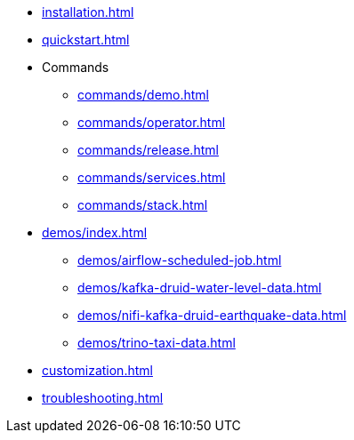* xref:installation.adoc[]
* xref:quickstart.adoc[]
* Commands
** xref:commands/demo.adoc[]
** xref:commands/operator.adoc[]
** xref:commands/release.adoc[]
** xref:commands/services.adoc[]
** xref:commands/stack.adoc[]
* xref:demos/index.adoc[]
** xref:demos/airflow-scheduled-job.adoc[]
** xref:demos/kafka-druid-water-level-data.adoc[]
** xref:demos/nifi-kafka-druid-earthquake-data.adoc[]
** xref:demos/trino-taxi-data.adoc[]
* xref:customization.adoc[]
* xref:troubleshooting.adoc[]
